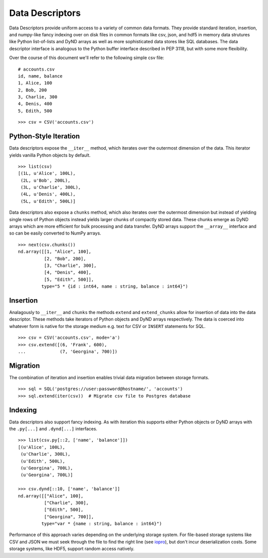 ================
Data Descriptors
================


Data Descriptors provide uniform access to a variety of common data formats.
They provide standard iteration, insertion, and numpy-like fancy indexing over
on disk files in common formats like csv, json, and hdf5 in memory data
strutures like Python list-of-lists and DyND arrays as well as more
sophisticated data stores like SQL databases.  The data descriptor interface is
analogous to the Python buffer interface described in PEP 3118, but with some
more flexibility.

Over the course of this document we'll refer to the following simple csv file:

::

   # accounts.csv
   id, name, balance
   1, Alice, 100
   2, Bob, 200
   3, Charlie, 300
   4, Denis, 400
   5, Edith, 500

::

   >>> csv = CSV('accounts.csv')

Python-Style Iteration
======================

Data descriptors expose the ``__iter__`` method, which iterates over the
outermost dimension of the data.  This iterator yields vanilla Python objects
by default.

::

   >>> list(csv)
   [(1L, u'Alice', 100L),
    (2L, u'Bob', 200L),
    (3L, u'Charlie', 300L),
    (4L, u'Denis', 400L),
    (5L, u'Edith', 500L)]


Data descriptors also expose a ``chunks`` method, which also iterates over the
outermost dimension but instead of yielding single rows of Python objects
instead yields larger chunks of compactly stored data.  These chunks emerge as
DyND arrays which are more efficient for bulk processing and data transfer.
DyND arrays support the ``__array__`` interface and so can be easily converted
to NumPy arrays.

::

   >>> next(csv.chunks())
   nd.array([[1, "Alice", 100],
             [2, "Bob", 200],
             [3, "Charlie", 300],
             [4, "Denis", 400],
             [5, "Edith", 500]],
            type="5 * {id : int64, name : string, balance : int64}")

Insertion
=========

Analagously to ``__iter__`` and ``chunks`` the methods ``extend`` and
``extend_chunks`` allow for insertion of data into the data descriptor.  These
methods take iterators of Python objects and DyND arrays respectively.  The
data is coerced into whatever form is native for the storage medium e.g. text
for CSV or ``INSERT`` statements for SQL.


::

   >>> csv = CSV('accounts.csv', mode='a')
   >>> csv.extend([(6, 'Frank', 600),
   ...             (7, 'Georgina', 700)])


Migration
=========

The combination of iteration and insertion enables trivial data migration
between storage formats.

::

   >>> sql = SQL('postgres://user:password@hostname/', 'accounts')
   >>> sql.extend(iter(csv))  # Migrate csv file to Postgres database


Indexing
========

Data descriptors also support fancy indexing.  As with iteration this supports
either Python objects or DyND arrays with the ``.py[...]`` and ``.dynd[...]``
interfaces.

::

   >>> list(csv.py[::2, ['name', 'balance']])
   [(u'Alice', 100L),
    (u'Charlie', 300L),
    (u'Edith', 500L),
    (u'Georgina', 700L),
    (u'Georgina', 700L)]

   >>> csv.dynd[::10, ['name', 'balance']]
   nd.array([["Alice", 100],
             ["Charlie", 300],
             ["Edith", 500],
             ["Georgina", 700]],
            type="var * {name : string, balance : int64}")

Performance of this approach varies depending on the underlying storage system.
For file-based storage systems like CSV and JSON we must seek through the file
to find the right line (see iopro_), but don't incur deserialization costs.
Some storage systems, like HDF5, support random access natively.


.. _iopro: http://docs.continuum.io/iopro/index.html

